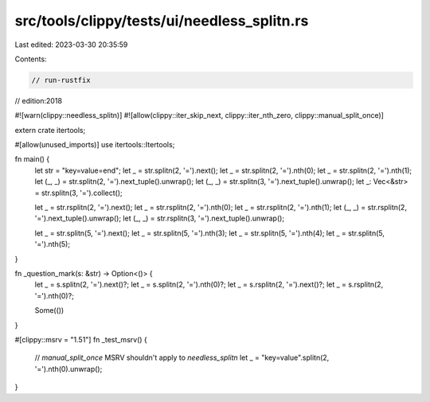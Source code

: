 src/tools/clippy/tests/ui/needless_splitn.rs
============================================

Last edited: 2023-03-30 20:35:59

Contents:

.. code-block:: rs

    // run-rustfix
// edition:2018

#![warn(clippy::needless_splitn)]
#![allow(clippy::iter_skip_next, clippy::iter_nth_zero, clippy::manual_split_once)]

extern crate itertools;

#[allow(unused_imports)]
use itertools::Itertools;

fn main() {
    let str = "key=value=end";
    let _ = str.splitn(2, '=').next();
    let _ = str.splitn(2, '=').nth(0);
    let _ = str.splitn(2, '=').nth(1);
    let (_, _) = str.splitn(2, '=').next_tuple().unwrap();
    let (_, _) = str.splitn(3, '=').next_tuple().unwrap();
    let _: Vec<&str> = str.splitn(3, '=').collect();

    let _ = str.rsplitn(2, '=').next();
    let _ = str.rsplitn(2, '=').nth(0);
    let _ = str.rsplitn(2, '=').nth(1);
    let (_, _) = str.rsplitn(2, '=').next_tuple().unwrap();
    let (_, _) = str.rsplitn(3, '=').next_tuple().unwrap();

    let _ = str.splitn(5, '=').next();
    let _ = str.splitn(5, '=').nth(3);
    let _ = str.splitn(5, '=').nth(4);
    let _ = str.splitn(5, '=').nth(5);
}

fn _question_mark(s: &str) -> Option<()> {
    let _ = s.splitn(2, '=').next()?;
    let _ = s.splitn(2, '=').nth(0)?;
    let _ = s.rsplitn(2, '=').next()?;
    let _ = s.rsplitn(2, '=').nth(0)?;

    Some(())
}

#[clippy::msrv = "1.51"]
fn _test_msrv() {
    // `manual_split_once` MSRV shouldn't apply to `needless_splitn`
    let _ = "key=value".splitn(2, '=').nth(0).unwrap();
}


